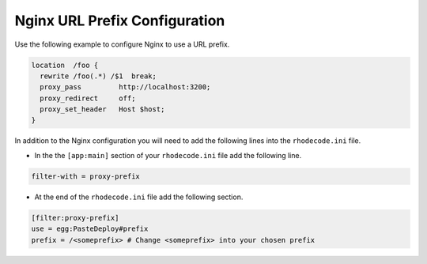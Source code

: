 .. _nginx_url-pre:

Nginx URL Prefix Configuration
^^^^^^^^^^^^^^^^^^^^^^^^^^^^^^

Use the following example to configure Nginx to use a URL prefix.

.. code-block:: nginx

    location  /foo {
      rewrite /foo(.*) /$1  break;
      proxy_pass         http://localhost:3200;
      proxy_redirect     off;
      proxy_set_header   Host $host;
    }

In addition to the Nginx configuration you will need to add the following
lines into the ``rhodecode.ini`` file.

* In the the ``[app:main]`` section of your ``rhodecode.ini`` file add the
  following line.

.. code-block:: ini

    filter-with = proxy-prefix

* At the end of the ``rhodecode.ini`` file add the following section.

.. code-block:: ini

    [filter:proxy-prefix]
    use = egg:PasteDeploy#prefix
    prefix = /<someprefix> # Change <someprefix> into your chosen prefix
